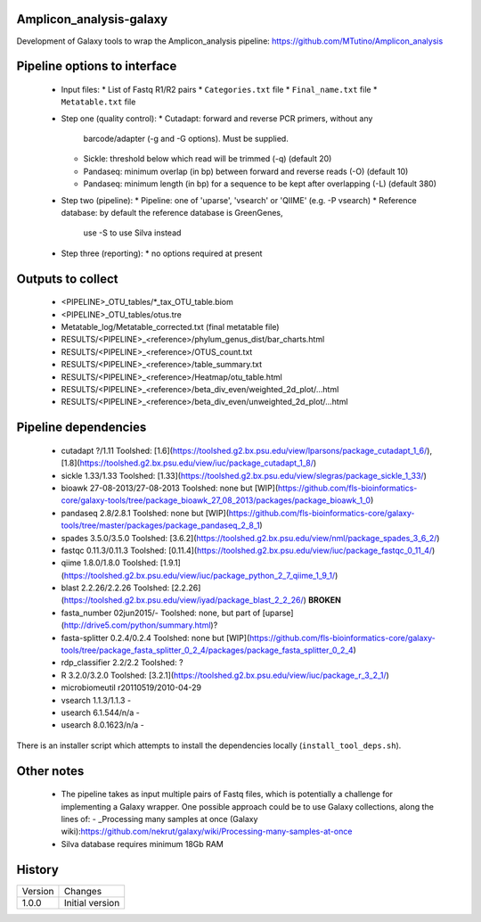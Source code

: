 Amplicon_analysis-galaxy
========================

Development of Galaxy tools to wrap the Amplicon_analysis pipeline:
https://github.com/MTutino/Amplicon_analysis

Pipeline options to interface
=============================

 - Input files:
   * List of Fastq R1/R2 pairs
   * ``Categories.txt`` file
   * ``Final_name.txt`` file
   * ``Metatable.txt`` file
 - Step one (quality control):
   * Cutadapt: forward and reverse PCR primers, without any
     barcode/adapter (-g and -G options). Must be supplied.
   * Sickle: threshold below which read will be trimmed (-q) (default 20)
   * Pandaseq: minimum overlap (in bp) between forward and reverse reads
     (-O) (default 10)
   * Pandaseq: minimum length (in bp) for a sequence to be kept after
     overlapping (-L) (default 380)
 - Step two (pipeline):
   * Pipeline: one of 'uparse', 'vsearch' or 'QIIME' (e.g. -P vsearch)
   * Reference database: by default the reference database is GreenGenes,
     use -S to use Silva instead
 - Step three (reporting):
   * no options required at present

Outputs to collect
==================

 - <PIPELINE>_OTU_tables/*_tax_OTU_table.biom
 - <PIPELINE>_OTU_tables/otus.tre
 - Metatable_log/Metatable_corrected.txt (final metatable file)
 - RESULTS/<PIPELINE>_<reference>/phylum_genus_dist/bar_charts.html
 - RESULTS/<PIPELINE>_<reference>/OTUS_count.txt
 - RESULTS/<PIPELINE>_<reference>/table_summary.txt
 - RESULTS/<PIPELINE>_<reference>/Heatmap/otu_table.html
 - RESULTS/<PIPELINE>_<reference>/beta_div_even/weighted_2d_plot/...html
 - RESULTS/<PIPELINE>_<reference>/beta_div_even/unweighted_2d_plot/...html

Pipeline dependencies
=====================


 - cutadapt ?/1.11 Toolshed: [1.6](https://toolshed.g2.bx.psu.edu/view/lparsons/package_cutadapt_1_6/), [1.8](https://toolshed.g2.bx.psu.edu/view/iuc/package_cutadapt_1_8/)
 - sickle 1.33/1.33 Toolshed: [1.33](https://toolshed.g2.bx.psu.edu/view/slegras/package_sickle_1_33/)
 - bioawk 27-08-2013/27-08-2013  Toolshed: none but [WIP](https://github.com/fls-bioinformatics-core/galaxy-tools/tree/package_bioawk_27_08_2013/packages/package_bioawk_1_0)
 - pandaseq 2.8/2.8.1 Toolshed: none but [WIP](https://github.com/fls-bioinformatics-core/galaxy-tools/tree/master/packages/package_pandaseq_2_8_1)
 - spades 3.5.0/3.5.0 Toolshed: [3.6.2](https://toolshed.g2.bx.psu.edu/view/nml/package_spades_3_6_2/)
 - fastqc 0.11.3/0.11.3 Toolshed: [0.11.4](https://toolshed.g2.bx.psu.edu/view/iuc/package_fastqc_0_11_4/)
 - qiime 1.8.0/1.8.0 Toolshed: [1.9.1](https://toolshed.g2.bx.psu.edu/view/iuc/package_python_2_7_qiime_1_9_1/)
 - blast 2.2.26/2.2.26 Toolshed: [2.2.26](https://toolshed.g2.bx.psu.edu/view/iyad/package_blast_2_2_26/) **BROKEN**
 - fasta_number 02jun2015/- Toolshed: none, but part of [uparse](http://drive5.com/python/summary.html)?
 - fasta-splitter 0.2.4/0.2.4 Toolshed: none but [WIP](https://github.com/fls-bioinformatics-core/galaxy-tools/tree/package_fasta_splitter_0_2_4/packages/package_fasta_splitter_0_2_4)
 - rdp_classifier 2.2/2.2 Toolshed: ?
 - R 3.2.0/3.2.0 Toolshed: [3.2.1](https://toolshed.g2.bx.psu.edu/view/iuc/package_r_3_2_1/)
 - microbiomeutil r20110519/2010-04-29
 - vsearch 1.1.3/1.1.3       -
 - usearch 6.1.544/n/a       -
 - usearch 8.0.1623/n/a      -

There is an installer script which attempts to install the dependencies
locally (``install_tool_deps.sh``).

Other notes
===========

 * The pipeline takes as input multiple pairs of Fastq files, which is
   potentially a challenge for implementing a Galaxy wrapper. One possible
   approach could be to use Galaxy collections, along the lines of:
   - _Processing many samples at once (Galaxy wiki):https://github.com/nekrut/galaxy/wiki/Processing-many-samples-at-once

 * Silva database requires minimum 18Gb RAM

History
=======

========== ======================================================================
Version    Changes
---------- ----------------------------------------------------------------------
1.0.0      Initial version
========== ======================================================================
